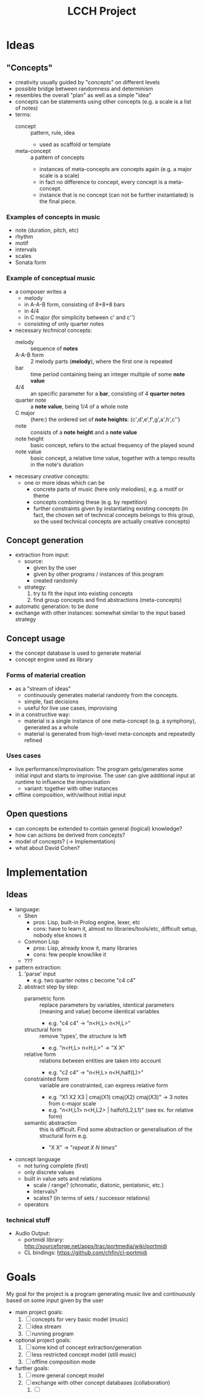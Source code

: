 #+TITLE: LCCH Project
#+Startup: content
# LocalWords:  LCCH Shen

* Ideas

** "Concepts"
- creativity usually guided by "concepts" on different levels
- possible bridge between randomness and determinism
- resembles the overall "plan" as well as a simple "idea"
- concepts can be statements using other concepts (e.g. a scale is a list of notes)
- terms:
  - concept :: pattern, rule, idea
    - used as scaffold or template
  - meta-concept :: a pattern of concepts
    - instances of meta-concepts are concepts again (e.g. a major scale is a scale)
    - in fact no difference to concept, every concept is a meta-concept.
    - instance that is no concept (can not be further instantiated) is the final piece.

*** Examples of concepts in music
- note (duration, pitch, etc)
- rhythm 
- motif
- intervals
- scales
- Sonata form

*** Example of conceptual music
- a composer writes a
  - melody
  - in A-A-B form, consisting of 8+8+8 bars
  - in 4/4
  - in C major (for simplicity between c' and c'')
  - consisting of only quarter notes
- necessary /technical/ concepts:
  - melody :: sequence of *notes*
  - A-A-B form :: 2 melody parts (*melody*), where the first one is repeated
  - bar :: time period containing being an integer multiple of some *note value*
  - 4/4 :: an specific parameter for a *bar*, consisting of 4 *quarter notes*
  - quarter note :: a *note value*, being 1/4 of a whole note
  - C major :: (here:) the ordered set of *note heights*: {c',d',e',f',g',a',h',c''}
  - note :: consists of a *note height* and a *note value*
  - note height :: basic concept, refers to the actual frequency of the played sound
  - note value :: basic concept, a relative time value, together with a tempo results in the note's duration
- necessary /creative/ concepts:
  - one or more ideas which can be
    - concrete parts of music (here only melodies), e.g. a motif or theme
    - concepts combining these (e.g. by repetition)
    - further constraints given by instantiating existing concepts
      (in fact, the chosen set of technical concepts belongs to this group,
      so the used technical concepts are actually creative concepts)
	   
** Concept generation
- extraction from input:
  - source: 
    - given by the user
    - given by other programs / instances of this program
    - created randomly
  - strategy:
    1. try to fit the input into existing concepts
    2. find group concepts and find abstractions (meta-concepts)
- automatic generation:
  to be done
- exchange with other instances:
  somewhat similar to the input based strategy

** Concept usage
- the concept database is used to generate material
- concept engine used as library

*** Forms of material creation
- as a "stream of ideas"
  - continuously generates material randomly from the concepts.
  - simple, fast decisions
  - useful for live use cases, improvising
- in a constructive way:
  - material is a single instance of one meta-concept (e.g. a symphony), generated as a whole
  - material is generated from high-level meta-concepts and repeatedly refined

*** Uses cases
- live performance/improvisation:
  The program gets/generates some initial input and starts to improvise.
  The user can give additional input at runtime to influence the improvisation
  - variant: together with other instances
- offline composition, with/without initial input
  
** Open questions
- can concepts be extended to contain general (logical) knowledge?
- how can actions be derived from concepts?
- model of concepts? (-> Implementation)
- what about David Cohen?

* Implementation

** Ideas
- language:
  - Shen
    - pros: Lisp, built-in Prolog engine, lexer, etc
    - cons: have to learn it, almost no libraries/tools/etc, difficult setup, nobody else knows it
  - Common Lisp
    - pros: Lisp, already know it, many libraries
    - cons: few people know/like it
  - ???
- pattern extraction:
  1. 'parse' input
     - e.g. two quarter notes c become "c4 c4"
  2. abstract step by step:
     - parametric form :: replace parameters by variables, identical parameters (meaning and value) become identical variables
       - e.g. "c4 c4" -> "n<H,L> n<H,L>"
     - structural form :: remove 'types', the /structure/ is left
       - e.g. "n<H,L> n<H,L>" -> "X X"
     - relative form :: relations between entities are taken into account
       - e.g. "c2 c4" -> "n<H,L> n<H,half(L)>"
     - constrainted form :: variable are constrainted, can express relative form
       - e.g. "X1 X2 X3 | cmaj(X1) cmaj(X2) cmaj(X3)" -> 3 notes from c-major scale
       - e.g. "n<H,L1> n<H,L2> | halfof(L2,L1)" (see ex. for relative form)
     - semantic abstraction :: this is difficult. Find some abstraction or generalisation of the structural form e.g.
       - "X X" -> "/repeat X N times/"
- concept language
  - not turing complete (first)
  - only discrete values
  - built in value sets and relations
    - scale / range? (chromatic, diatonic, pentatonic, etc.)
    - intervals?
    - scales? (in terms of sets / successor relations)
  - operators

*** technical stuff
- Audio Output:
  - portmidi library: http://sourceforge.net/apps/trac/portmedia/wiki/portmidi
  - CL bindings: https://github.com/chfin/cl-portmidi

* Goals
My goal for the project is a program generating music live and continuously based on some input given by the user
- main project goals:
  1. [ ] concepts for very basic model (music)
  2. [ ] idea stream
  3. [ ] running program
- optional project goals:
  1. [ ] some kind of concept extraction/generation
  2. [ ] less restricted concept model (still music)
  3. [ ] offline composition mode
- further goals:
  1. [ ] more general concept model
  2. [ ] exchange with other concept databases (collaboration)
     1. [ ] 
